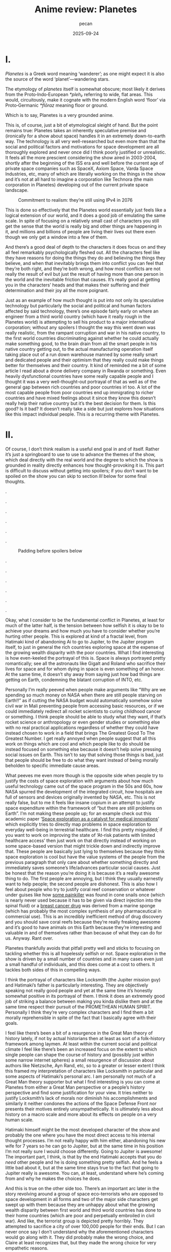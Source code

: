 #+TITLE: Anime review: Planetes
#+AUTHOR: pecan
#+DATE: 2025-09-24
#+BLOG_TAGS: review anime

* I.
/Planetes/ is a Greek word meaning ‘wanderer’; as one might expect it is also the source of the word ‘planet’—wandering
stars.

The etymology of /planetes/ itself is somewhat obscure; most likely it derives from the Proto‑Indo‑European /*pleh₂/
referring to wide, flat areas. This would, circuitously, make it cognate with the modern English word ‘floor’ via
Proto‑Germanic /*flōraz/ meaning floor or ground.

Which is to say, Planetes is a very grounded anime.

This is, of course, just a bit of etymological sleight of hand. But the point remains true: Planetes takes an inherently
speculative premise and (ironically for a show about space) handles it in an extremely down-to-earth way. The technology
is all very well-researched but even more than that the social and political factors and motivations for space
development are all thoroughly explored and never once did I think poorly justified or unrealistic. It feels all the more
prescient considering the show aired in 2003-2004, shortly after the beginning of the ISS era and well before the
current age of private space companies such as SpaceX, Axiom Space, Varda Space Industries, etc, many of which are
literally working on the things in the show and it’s not at all hard to imagine a corporation like Technora (the main
corporation in Planetes) developing out of the current private space landscape.

#+CAPTION: Commitment to realism: they’re still using IPv4 in 2076
[[./img/ipv4.png]]

This is done so effectively that the Planetes world essentially just feels like a logical extension of our world, and it
does a good job of emulating the same scale. In spite of focusing on a relatively small cast of characters you still get
the sense that the world is really big and other things are happening in it, and millions and billions of people are
living their lives out there even though we only get a window into a few of them.

And there’s a good deal of depth to the characters it does focus on and they all feel remarkably psychologically fleshed
out. All the characters feel like they have reasons for doing the things they do and believing the things they believe,
and when that inevitably brings them into conflict you can feel that they’re both right, and they’re both wrong, and how
most conflicts are not really the result of evil but just the result of having more than one person in the world and the
inevitable friction that causes. It’s really good at getting you in the characters’ heads and that makes their suffering
and their determination and their joy all the more poignant.

Just as an example of how much thought is put into not only its speculative technology but particularly the social and
political and human factors affected by said technology, there’s one episode fairly early on where an engineer from a
third world country (which have it really rough in the Planetes world) is attempting to sell his product to a major
international corporation; without any spoilers I thought the way this went down was really realistic, from the rampant
corruption and war in his native country, to the first world countries discriminating against whether he could actually
make something good, to the brain drain from all the smart people in his native country getting out, to the actual
manufacturing operation itself taking place out of a run down warehouse manned by some really smart and dedicated people
and their optimism that they really could make things better for themselves and their country. It kind of reminded me a
bit of some article I read about a drone delivery company in Rwanda or something. Even heavily dysfunctional countries
have some really capable people and I thought it was a very well-thought-out portrayal of that as well as of the general
gap between rich countries and poor countries irl too. A lot of the most capable people from poor countries end up
immigrating to richer countries and have mixed feelings about it since they know this doesn’t really help their native
country but it’s the best decision for them. Is this good? Is it bad? It doesn’t really take a side but just explores
how situations like this impact individual people. This is a recurring theme with Planetes.
* II.
Of course, I don’t think realism is a useful end goal in and of itself. Rather it’s just a springboard to use to use to
advance the themes of the show, which deal directly with the real world and the degree to which the show is grounded in
reality directly enhances how thought-provoking it is. This part is difficult to discuss without getting into spoilers;
if you don’t want to be spoiled on the show you can skip to section [[III.][III]] below for some final thoughts.

.

.

.

.

.

.

#+CAPTION: Padding before spoilers below
[[./img/smokin_time.png]]

.

.

.

.

.

.

Okay, what I consider to be the fundamental conflict in Planetes, at least for much of the latter half, is the tension
between how selfish it is okay to be to achieve your dreams and how much you have to consider whether you’re hurting
other people. This is explored at kind of a fractal level, from Hatimaki kind of abandoning Ai to go to Jupiter, to the
Jupiter program itself, to just in general the rich countries exploring space at the expense of the growing wealth
disparity with the poor countries. What I find interesting is how even-keeled the portrayal of this is. Space is always
portrayed pretty romantically; see all the astronauts like Gigalt and Roland who sacrifice their lives for space and for
whom dying in space is even something of an honor. At the same time, it doesn’t shy away from saying just how bad things
are getting on Earth, condemning the blatant corruption of INTO, etc.

Personally I’m really peeved when people make arguments like “Why are we spending so much money on NASA when there are
still people starving on Earth!!” as if cutting the NASA budget would automatically somehow solve civil war in Mali
preventing people from accessing basic resources, or if we could immediately redirect all rocket scientists to curing
childhood cancer or something. I think people should be able to study what they want, if that’s rocket science or
anthropology or even gender studies or something else with no real practical applications regardless of whether they
could have instead chosen to work in a field that brings The Greatest Good To The Greatest Number. I get really annoyed
when people suggest that all this work on things which are cool and which people like to do should be instead focused on
something else because it doesn’t help solve pressing social issues on Earth. This isn’t to say that solving those
things is bad, just that people should be free to do what they want instead of being morally beholden to specific
immediate cause areas.

#+BEGIN_EXPORT html
<div class="imggroup">
#+END_EXPORT
[[./img/annoyingguy1.png]]
[[./img/annoyingguy2.png]]
[[./img/annoyingguy3.png]]
[[./img/annoyingguy4.png]]
#+BEGIN_EXPORT html
</div>
#+END_EXPORT

What peeves me even more though is the opposite side when people try to justify the costs of space exploration with
arguments about how much useful technology came out of the space program in the 50s and 60s, how NASA spurred the
development of the integrated circuit, how hospitals are full of sensors and devices originally invented by NASA, etc.
This is not really false, but to me it feels like insane copium in an attempt to justify space expenditure within the
framework of “but there are still problems on Earth”. I’m not making these people up; for an example check out this
academic paper ‘[[https://pmc.ncbi.nlm.nih.gov/articles/PMC10395101/][Space exploration as a catalyst for medical innovations]]’ which explicitly tries to directly map problems
in space exploration to everyday well-being in terrestrial healthcare. I find this pretty misguided; if you want to work
on improving the state of ‘At-risk patients with limited healthcare access’ then just work on that directly instead of
working on some space-based version that might trickle down and indirectly improve that. These people are basically just
lying to themselves because they think space exploration is cool but have the value systems of the people from the
previous paragraph that only care about whether something directly and immediately saves someone’s life/advances
particular social causes. Just be honest that the reason you’re doing it is because it’s a really awesome thing to do.
The first people are annoying, but I think they usually earnestly want to help people; the second people are dishonest.
This is also how I feel about people who try to justify coral reef conservation or whatever under guises like how [[https://en.wikipedia.org/wiki/Ziconotide][some
painkiller]] was found in cone snails once (which is nearly never used because it has to be given via direct injection
into the spinal fluid) or a [[https://en.wikipedia.org/wiki/Eribulin][breast cancer drug]] was derived from a marine sponge (which has probably the most complex
synthesis of any pharmaceutical in commercial use). This is an incredibly inefficient method of drug discovery and you
should save coral reefs because they’re really freaking awesome and it’s good to have animals on this Earth because
they’re interesting and valuable in and of themselves rather than because of what they can do for us. Anyway. Rant over.

Planetes thankfully avoids that pitfall pretty well and sticks to focusing on tackling whether this is all hopelessly
selfish or not. Space exploration in the show is driven by a small number of countries and in many cases even just a
small handful of individuals, and this does come at a cost to others. It tackles both sides of this in compelling ways.

#+BEGIN_EXPORT html
<div class="imggroup">
#+END_EXPORT
[[./img/selfishness1.png]]
[[./img/selfishness2.png]]
#+BEGIN_EXPORT html
</div>
#+END_EXPORT

I think the portrayal of characters like Locksmith (the Jupiter mission guy) and Hatimaki’s father is particularly
interesting. They are objectively speaking not really good people and yet at the same time it’s honestly somewhat
positive in its portrayal of them. I think it does an extremely good job of striking a balance between making you kinda
dislike them and at the same time respect their pursuit of the PROMETHEAN HUMAN SPIRIT. Personally I think they’re very
complex characters and I find them a bit morally reprehensible in spite of the fact that I basically agree with their
goals.

I feel like there’s been a bit of a resurgence in the Great Man theory of history lately, if not by actual historians
then at least as sort of a folk-history framework among laymen. At least within the current social and political climate
I feel like there’s been an increased focus on the extent to which single people can shape the course of history and
(possibly just within some narrow internet spheres) a small resurgence of discussion about authors like Nietzsche, Ayn
Rand, etc, so to a greater or lesser extent I think this framed my interpretation of characters like Locksmith in
particular and some aspects of Hatimaki’s personal arc. I am personally not much of a Great Man theory supporter but
what I find interesting is you can come at Planetes from either a Great Man perspective or a people’s history
perspective and find some justification for your view. It tries neither to justify Locksmith’s lack of morals nor
diminish his accomplishments and similarly it neither condones the actions of the Space Defense Front nor presents their
motives entirely unsympathetically. It is ultimately less about history on a macro scale and more about its effects on
people on a very human scale.

Hatimaki himself might be the most developed character of the show and probably the one where you have the most direct
access to his internal thought processes. I’m not really happy with him either, abandoning his new wife for 7 years so
he can go to Jupiter, but at the same time in his position I’m not really sure I would choose differently. Going to
Jupiter is awesome! The important part, I think, is that by the end Hatimaki accepts that you do /need/ other people and
he is doing something pretty selfish. And he feels a little bad about it, but at the same time stays true to the fact
that going to Jupiter really is awesome. You can, at least, understand where he’s coming from and why he makes the
choices he does.

And this is true on the other side too. There’s an important arc later in the story revolving around a group of space
eco-terrorists who are opposed to space development in all forms and two of the major side characters get swept up with
them because they are unhappy about what the growing wealth disparity between first world and third world countries has
done to their home countries (which are poor and perpetually embroiled in civil war). And like, the terrorist group is
depicted pretty horribly. They attempted to sacrifice a city of over 100,000 people for their ends. But I can never once
say I don’t understand why the aforementioned characters would go along with it. They did probably make the wrong
choice, and Claire at least recognizes that, but they made the wrong choice for very empathetic reasons.

For all this I still haven’t even talked about the most important factor in the show—Ai. Ai the protagonist, and Ai as
in love.

I think Ai is basically the show’s resolution to all of this. She is very idealistic, naively so, but it is precisely
this that allows her to keep on living in this harsh world. When you have people with a bold dream for the future
clashing with people who just want justice for their homeland, is ‘love’ a strong answer? A weak answer? A wise answer?
A childlike answer? But I think what she means by ‘love’ is really: empathy. Some problems can be solved with empathy,
and some can’t, and there will be a winner and a loser, but don’t view them as enemies or take pride in their defeat.
Try to love them, and respect them, and empathize with them, and in the end Ai really did save someone with the power of
love.

[[./img/love.png]]

I’m still not actually sure what I think of the scale expansion through the latter half of the show. We went from
collecting junk with weirdos to the Jupiter mission and terrorists and it definitely got a lot less happy and sometimes
kind of painful to watch. Stuff that starts off extremely good and comfy and then expands in scale dramatically always
makes me feel pretty weird, but I can’t say I wasn’t extremely emotionally invested in it. It certainly makes you
appreciate how much you were enjoying the smaller scale stuff and what you lost as the stakes get higher, but there’s
also something really emotional about looking back like man how did we get here from back there. And by the end some of
the scenes are so emotionally charged you look back and the weight of everything that has happened hits you like a
truck.

#+CAPTION: I love the composition of this shot a lot
[[./img/ai.png]]

In the end I think Planetes does not really take a side on its internal politics. It does not display one side as
clearly right and one side as clearly wrong. In many ways they’re both right, and they’re both wrong. What it is instead
is a tour of humanity. It ennobles the development of space and it ennobles the just causes of people born into
unfortunate circumstances who are just fighting for a chance. And now returning to the question posed at the beginning
of this section—How selfish is it okay to be to achieve your dreams?—here’s what I think its answer is:

It’s okay to inconvenience others and even to hurt others. What’s not okay, however, is to pretend that you’re alone,
and to pretend that your actions have no effect on other people. Every action you take ripples outward through our web
of human connections. Like rain falling on the surface of a pond, it is never still, the entire surface shaking in
concert as the ripples extend outwards, interfering with each other, sometimes constructively, sometimes destructively.
You will build each other up and you will, by consequence of your actions, inevitably come into conflict with others.
And that’s okay. But try to understand them. Try not to automatically find fault with them just for their conflict with
you because inside of them is a history and thoughts and motivations every bit as strong as yours. Try to understand
them, because like it or not you can’t exist without them and we’re all in this world together.
* III.
The other proposed etymology for /planetes/ is that it’s connected to the Greek word ‘πλᾰ́ζω’ (plǎzō) of similar meaning,
and derived from the Proto-Indo-European root /*pel-/. This would make it somewhat tenuously cognate with the Russian
word ‘плёнка’ (pljónka), meaning film.

Needless to say, Planetes is really kino.

This is straight up one of the most competently written anime I’ve ever watched on a technical level. The script and the
direction are both insanely tight. There is no wasted time, both within an episode and between episodes as all the
episodes tie together extremely well and some things that are the crux of an earlier episode come back again later as
important background for later developments. In spite of all the arcs it goes through not a single one of them feels
weak or feels like filler. This is doubly impressive given that quite a bit of it is like… slice of life stuff? Though
it doesn’t really feel fair to call it that. It’s like the old joke about how if a moege is sufficiently good it becomes
a charage instead. Planetes is the charage of anime (?!)

The way the characters are written is very reminiscent of other early 2000s otaku media to me. In some very abstract
aesthetic way it kind of reminds me a little bit of Cross†Channel. There’s the particular style of banter, and the
archetypes, but most of all there’s something sort of ineffable about works from that period. The atmosphere is so
melancholic and simultaneously everyone has so much will to live, and there is a deep, deep focus on HUMAN CONNECTIONS
that feels so genuine to me. It makes me so nostalgic for an era that I’m not even really sure if it ever really existed
or not; certainly I never experienced it directly. Maybe the post-bubble era in Japan was just filled with the typical
mundanities of everyday life, but there is for me at least a certain magic in works of fiction from that era and I think
Planetes encapsulates it very well.

All in all I think this is a show that will stay with me for a long time. I’m a huge fan of space media in general but
even beyond that it’s a very endearing story and everything about it is so well-made, from the script, to the music, to
the directing, to the OP video which makes my heart well up with pride for humanity every time I watch it, to all the
quirky and wonderful characters just going about their lives in whatever way they can.

It’s a pleasure to share this world with you, fellow human.

#+CAPTION: Fin.
[[./img/alive.png]]
